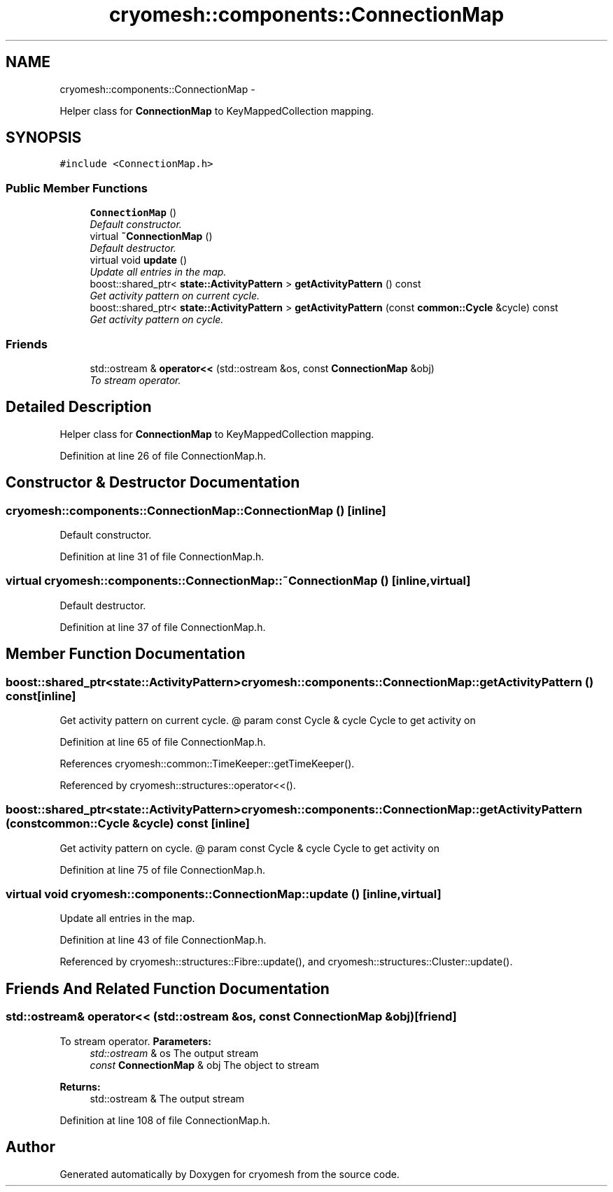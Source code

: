 .TH "cryomesh::components::ConnectionMap" 3 "Fri Apr 1 2011" "cryomesh" \" -*- nroff -*-
.ad l
.nh
.SH NAME
cryomesh::components::ConnectionMap \- 
.PP
Helper class for \fBConnectionMap\fP to KeyMappedCollection mapping.  

.SH SYNOPSIS
.br
.PP
.PP
\fC#include <ConnectionMap.h>\fP
.SS "Public Member Functions"

.in +1c
.ti -1c
.RI "\fBConnectionMap\fP ()"
.br
.RI "\fIDefault constructor. \fP"
.ti -1c
.RI "virtual \fB~ConnectionMap\fP ()"
.br
.RI "\fIDefault destructor. \fP"
.ti -1c
.RI "virtual void \fBupdate\fP ()"
.br
.RI "\fIUpdate all entries in the map. \fP"
.ti -1c
.RI "boost::shared_ptr< \fBstate::ActivityPattern\fP > \fBgetActivityPattern\fP () const "
.br
.RI "\fIGet activity pattern on current cycle. \fP"
.ti -1c
.RI "boost::shared_ptr< \fBstate::ActivityPattern\fP > \fBgetActivityPattern\fP (const \fBcommon::Cycle\fP &cycle) const "
.br
.RI "\fIGet activity pattern on cycle. \fP"
.in -1c
.SS "Friends"

.in +1c
.ti -1c
.RI "std::ostream & \fBoperator<<\fP (std::ostream &os, const \fBConnectionMap\fP &obj)"
.br
.RI "\fITo stream operator. \fP"
.in -1c
.SH "Detailed Description"
.PP 
Helper class for \fBConnectionMap\fP to KeyMappedCollection mapping. 
.PP
Definition at line 26 of file ConnectionMap.h.
.SH "Constructor & Destructor Documentation"
.PP 
.SS "cryomesh::components::ConnectionMap::ConnectionMap ()\fC [inline]\fP"
.PP
Default constructor. 
.PP
Definition at line 31 of file ConnectionMap.h.
.SS "virtual cryomesh::components::ConnectionMap::~ConnectionMap ()\fC [inline, virtual]\fP"
.PP
Default destructor. 
.PP
Definition at line 37 of file ConnectionMap.h.
.SH "Member Function Documentation"
.PP 
.SS "boost::shared_ptr<\fBstate::ActivityPattern\fP> cryomesh::components::ConnectionMap::getActivityPattern () const\fC [inline]\fP"
.PP
Get activity pattern on current cycle. @ param const Cycle & cycle Cycle to get activity on 
.PP
Definition at line 65 of file ConnectionMap.h.
.PP
References cryomesh::common::TimeKeeper::getTimeKeeper().
.PP
Referenced by cryomesh::structures::operator<<().
.SS "boost::shared_ptr<\fBstate::ActivityPattern\fP> cryomesh::components::ConnectionMap::getActivityPattern (const \fBcommon::Cycle\fP &cycle) const\fC [inline]\fP"
.PP
Get activity pattern on cycle. @ param const Cycle & cycle Cycle to get activity on 
.PP
Definition at line 75 of file ConnectionMap.h.
.SS "virtual void cryomesh::components::ConnectionMap::update ()\fC [inline, virtual]\fP"
.PP
Update all entries in the map. 
.PP
Definition at line 43 of file ConnectionMap.h.
.PP
Referenced by cryomesh::structures::Fibre::update(), and cryomesh::structures::Cluster::update().
.SH "Friends And Related Function Documentation"
.PP 
.SS "std::ostream& operator<< (std::ostream &os, const \fBConnectionMap\fP &obj)\fC [friend]\fP"
.PP
To stream operator. \fBParameters:\fP
.RS 4
\fIstd::ostream\fP & os The output stream 
.br
\fIconst\fP \fBConnectionMap\fP & obj The object to stream
.RE
.PP
\fBReturns:\fP
.RS 4
std::ostream & The output stream 
.RE
.PP

.PP
Definition at line 108 of file ConnectionMap.h.

.SH "Author"
.PP 
Generated automatically by Doxygen for cryomesh from the source code.
